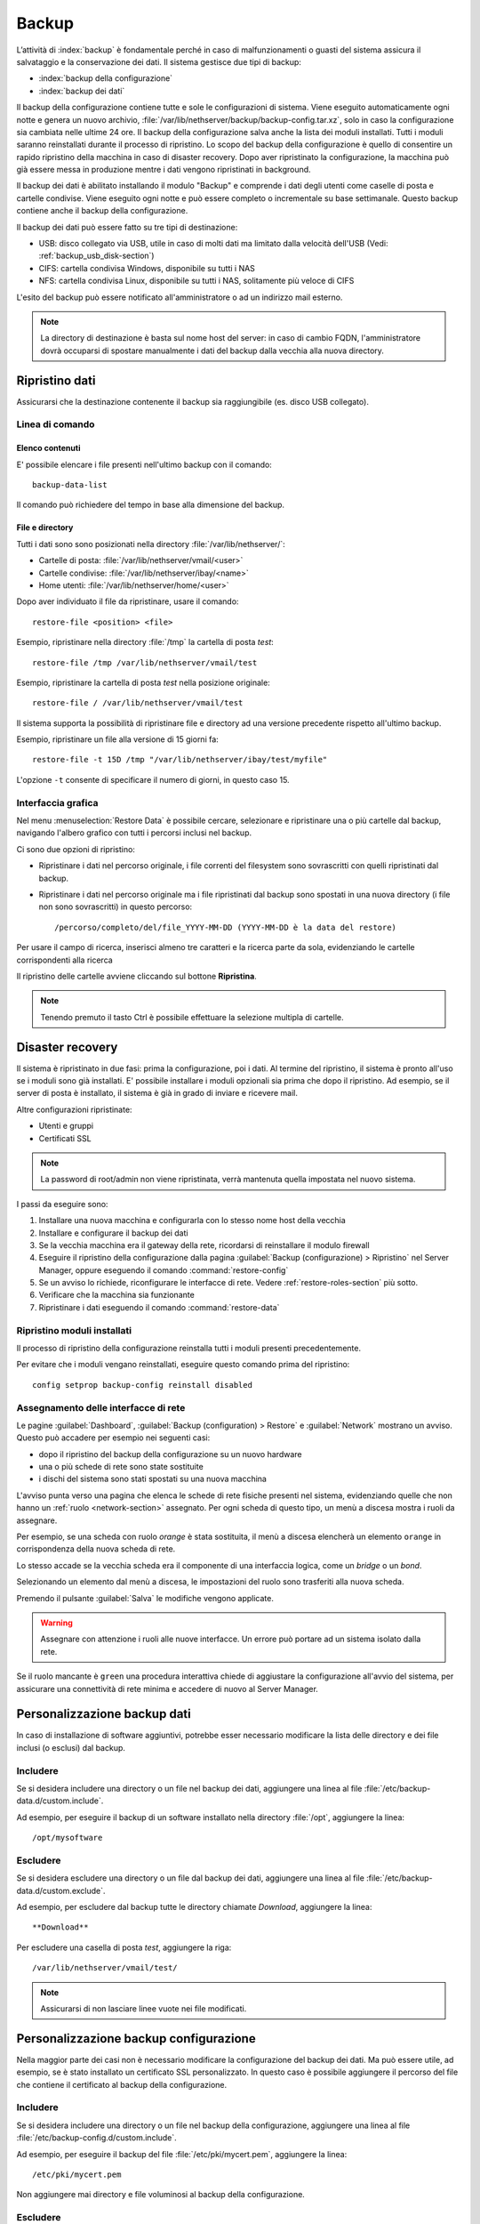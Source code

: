 ======
Backup
======

L’attività di :index:`backup` è fondamentale perché in caso di malfunzionamenti o
guasti del sistema assicura il salvataggio e la conservazione dei dati.
Il sistema gestisce due tipi di backup:

* :index:`backup della configurazione`
* :index:`backup dei dati`

Il backup della configurazione contiene tutte e sole le configurazioni di sistema.
Viene eseguito automaticamente ogni notte e genera un nuovo archivio, :file:`/var/lib/nethserver/backup/backup-config.tar.xz`, solo in caso la configurazione sia cambiata nelle ultime 24 ore.
Il backup della configurazione salva anche la lista dei moduli installati. Tutti i moduli saranno reinstallati durante il processo di ripristino.
Lo scopo del backup della configurazione è quello di consentire un rapido ripristino della macchina in caso di disaster recovery.
Dopo aver ripristinato la configurazione, la macchina può già essere messa in produzione mentre i dati vengono ripristinati in background.

Il backup dei dati è abilitato installando il modulo "Backup" e comprende i dati degli utenti come caselle di posta e cartelle condivise. 
Viene eseguito ogni notte e può essere completo o incrementale su base settimanale.
Questo backup contiene anche il backup della configurazione.

Il backup dei dati può essere fatto su tre tipi di destinazione:

* USB: disco collegato via USB, utile in caso di molti dati ma limitato dalla velocità dell'USB (Vedi: :ref:`backup_usb_disk-section`)
* CIFS: cartella condivisa Windows, disponibile su tutti i NAS  
* NFS: cartella condivisa Linux, disponibile su tutti i NAS, solitamente più veloce di CIFS


L'esito del backup può essere notificato all'amministratore o ad un indirizzo mail esterno.

.. note:: La directory di destinazione è basta sul nome host del server:
   in caso di cambio FQDN, l'amministratore dovrà occuparsi di spostare manualmente
   i dati del backup dalla vecchia alla nuova directory.


Ripristino dati
===============

Assicurarsi che la destinazione contenente il backup sia raggiungibile (es. disco USB collegato).

Linea di comando
----------------

Elenco contenuti
^^^^^^^^^^^^^^^^

E' possibile elencare i file presenti nell'ultimo backup con il comando: ::

 backup-data-list

Il comando può richiedere del tempo in base alla dimensione del backup.

File e directory
^^^^^^^^^^^^^^^^

Tutti i dati sono sono posizionati nella directory :file:`/var/lib/nethserver/`:

* Cartelle di posta: :file:`/var/lib/nethserver/vmail/<user>`
* Cartelle condivise: :file:`/var/lib/nethserver/ibay/<name>`
* Home utenti: :file:`/var/lib/nethserver/home/<user>`

Dopo aver individuato il file da ripristinare, usare il comando: ::

  restore-file <position> <file>

Esempio, ripristinare nella directory :file:`/tmp` la cartella di posta *test*: ::

  restore-file /tmp /var/lib/nethserver/vmail/test

Esempio, ripristinare la cartella di posta *test* nella posizione originale: ::

  restore-file / /var/lib/nethserver/vmail/test


Il sistema supporta la possibilità di ripristinare file e directory ad una versione
precedente rispetto all'ultimo backup.

Esempio, ripristinare un file alla versione di 15 giorni fa: ::

  restore-file -t 15D /tmp "/var/lib/nethserver/ibay/test/myfile" 

L'opzione ``-t`` consente di specificare il numero di giorni, in questo caso 15.

Interfaccia grafica
-------------------

Nel menu :menuselection:`Restore Data` è possibile cercare, selezionare e ripristinare
una o più cartelle dal backup, navigando l'albero grafico con tutti i percorsi inclusi nel backup.

Ci sono due opzioni di ripristino:

* Ripristinare i dati nel percorso originale, i file correnti del filesystem sono sovrascritti con quelli ripristinati dal backup.
* Ripristinare i dati nel percorso originale ma i file ripristinati dal backup sono spostati in una nuova directory (i file non sono sovrascritti) in questo percorso: ::

  /percorso/completo/del/file_YYYY-MM-DD (YYYY-MM-DD è la data del restore)

Per usare il campo di ricerca, inserisci almeno tre caratteri e la ricerca parte da sola, evidenziando le cartelle corrispondenti alla ricerca

Il ripristino delle cartelle avviene cliccando sul bottone **Ripristina**.

.. note:: Tenendo premuto il tasto Ctrl è possibile effettuare la selezione multipla di cartelle.


Disaster recovery
=================

Il sistema è ripristinato in due fasi: prima la configurazione, poi i dati.
Al termine del ripristino, il sistema è pronto all'uso se i moduli sono già installati.
E' possibile installare i moduli opzionali sia prima che dopo il ripristino. 
Ad esempio, se il server di posta è installato, il sistema è già in grado di inviare e ricevere mail.

Altre configurazioni ripristinate:

* Utenti e gruppi
* Certificati SSL

.. note:: La password di root/admin non viene ripristinata, verrà mantenuta quella impostata nel nuovo sistema.

I passi da eseguire sono:

1. Installare una nuova macchina e configurarla con lo stesso nome host della vecchia

2. Installare e configurare il backup dei dati

3. Se la vecchia macchina era il gateway della rete, ricordarsi di reinstallare il modulo firewall

4. Eseguire il ripristino della configurazione dalla pagina
   :guilabel:`Backup (configurazione) > Ripristino` nel Server Manager,
   oppure eseguendo il comando :command:`restore-config`

5. Se un avviso lo richiede, riconfigurare le interfacce di
   rete. Vedere :ref:`restore-roles-section` più sotto.
  
6. Verificare che la macchina sia funzionante

7. Ripristinare i dati eseguendo il comando :command:`restore-data`



.. _backup_config_rpms:

Ripristino moduli installati
----------------------------

Il processo di ripristino della configurazione reinstalla tutti i moduli presenti precedentemente.

Per evitare che i moduli vengano reinstallati, eseguire questo comando prima del ripristino: ::

  config setprop backup-config reinstall disabled


.. _restore-roles-section:
   
Assegnamento delle interfacce di rete
-------------------------------------

Le pagine :guilabel:`Dashboard`, :guilabel:`Backup (configuration) >
Restore` e :guilabel:`Network` mostrano un avviso. Questo può accadere per
esempio nei seguenti casi:

* dopo il ripristino del backup della configurazione su un nuovo hardware
* una o più schede di rete sono state sostituite
* i dischi del sistema sono stati spostati su una nuova macchina

L'avviso punta verso una pagina che elenca le schede di rete fisiche
presenti nel sistema, evidenziando quelle che non hanno un :ref:`ruolo
<network-section>` assegnato. Per ogni scheda di questo tipo, un menù
a discesa mostra i ruoli da assegnare.

Per esempio, se una scheda con ruolo *orange* è stata sostituita, il
menù a discesa elencherà un elemento ``orange`` in corrispondenza
della nuova scheda di rete.

Lo stesso accade se la vecchia scheda era il componente di una
interfaccia logica, come un *bridge* o un *bond*.

Selezionando un elemento dal menù a discesa, le impostazioni del ruolo
sono trasferiti alla nuova scheda.

Premendo il pulsante :guilabel:`Salva` le modifiche vengono applicate.

.. warning:: Assegnare con attenzione i ruoli alle nuove
             interfacce. Un errore può portare ad un sistema isolato
             dalla rete.

Se il ruolo mancante è ``green`` una procedura interattiva chiede di
aggiustare la configurazione all'avvio del sistema, per assicurare una
connettività di rete minima e accedere di nuovo al Server Manager.
       
.. _backup_customization-section:

Personalizzazione backup dati
=============================

In caso di installazione di software aggiuntivi, potrebbe esser necessario modificare
la lista delle directory e dei file inclusi (o esclusi) dal backup.

Includere
---------

Se si desidera includere una directory o un file nel backup dei dati, aggiungere una linea
al file :file:`/etc/backup-data.d/custom.include`.

Ad esempio, per eseguire il backup di un software installato nella directory :file:`/opt`, aggiungere la linea: ::

  /opt/mysoftware

Escludere
---------

Se si desidera escludere una directory o un file dal backup dei dati, aggiungere una linea
al file :file:`/etc/backup-data.d/custom.exclude`.

Ad esempio, per escludere dal backup tutte le directory chiamate *Download*, aggiungere la linea: ::

  **Download**

Per escludere una casella di posta *test*, aggiungere la riga: ::

  /var/lib/nethserver/vmail/test/ 


.. note:: Assicurarsi di non lasciare linee vuote nei file modificati.

Personalizzazione backup configurazione
=======================================

Nella maggior parte dei casi non è necessario modificare la configurazione
del backup dei dati.
Ma può essere utile, ad esempio, se è stato installato un certificato SSL personalizzato.
In questo caso è possibile aggiungere il percorso del file che contiene il certificato
al backup della configurazione.

Includere
---------

Se si desidera includere una directory o un file nel backup della configurazione, aggiungere una linea
al file :file:`/etc/backup-config.d/custom.include`.

Ad esempio, per eseguire il backup del file :file:`/etc/pki/mycert.pem`, aggiungere la linea: ::

  /etc/pki/mycert.pem

Non aggiungere mai directory e file voluminosi al backup della configurazione.

Escludere
---------

Se si desidera escludere una directory o un file dal backup della configurazione, aggiungere una linea
al file :file:`/etc/backup-config.d/custom.exclude`.

.. note:: 
   Assicurarsi di non lasciare linee vuote nei file modificati.
   La sintassi del backup della configurazione supporta solo percorsi file e directory semplici.

.. _backup_usb_disk-section:

Configurazione disco USB
========================

Si consiglia di formattare i dischi USB in formato EXT3 per le migliori prestazioni. 
Generalmente i dischi utilizzano il filesystem NTFS, che **non è supportato**.
Il filesystem FAT è invece supportato ma *sconsigliato*.

Per eseguire la formattazione, è necessario collegare il disco e identificarlo correttamente: ::

 # dmesg | tail -20

 Apr 15 16:20:43 mynethserver kernel: usb-storage: device found at 4
 Apr 15 16:20:43 mynethserver kernel: usb-storage: waiting for device to settle before scanning
 Apr 15 16:20:48 mynethserver kernel:   Vendor: WDC WD32  Model: 00BEVT-00ZCT0     Rev:
 Apr 15 16:20:48 mynethserver kernel:   Type:   Direct-Access           ANSI SCSI revision: 02
 Apr 15 16:20:49 mynethserver kernel: SCSI device sdc: 625142448 512-byte hdwr sectors (320073 MB)
 Apr 15 16:20:49 mynethserver kernel: sdc: Write Protect is off
 Apr 15 16:20:49 mynethserver kernel: sdc: Mode Sense: 34 00 00 00
 Apr 15 16:20:49 mynethserver kernel: sdc: assuming drive cache: write through
 Apr 15 16:20:49 mynethserver kernel: SCSI device sdc: 625142448 512-byte hdwr sectors (320073 MB)
 Apr 15 16:20:49 mynethserver kernel: sdc: Write Protect is off
 Apr 15 16:20:49 mynethserver kernel: sdc: Mode Sense: 34 00 00 00
 Apr 15 16:20:49 mynethserver kernel: sdc: assuming drive cache: write through
 Apr 15 16:20:49 mynethserver kernel:  sdc: sdc1
 Apr 15 16:20:49 mynethserver kernel: sd 7:0:0:0: Attached scsi disk '''sdc'''
 Apr 15 16:20:49 mynethserver kernel: sd 7:0:0:0: Attached scsi generic sg3 type 0
 Apr 15 16:20:49 mynethserver kernel: usb-storage: device scan complete

Un altro buon comando da utilizzare può essere: ::

 lsblk -io KNAME,TYPE,SIZE,MODEL


In questo esempio, il disco è stato riconosciuto come device *sdc*.

* Creare una unica partizione Linux sull'intero disco sdc ::

    echo "0," | sfdisk /dev/sdc

* Creare il filesystem sulla partizione *sdc1* assegnando una label, ad esempio *backup* ::

    mke2fs -v -T largefile4 -j /dev/sdc1 -L backup

* Scollegare e ricollegare il disco USB

  E' possibile utilizzare il comando seguente per simulare il collegamento del disco: ::

    blockdev --rereadpt /dev/sdc

* A questo punto la voce *backup*  sarà selezionabile dalla pagina :guilabel:`Backup (dati)`.
